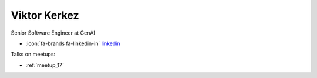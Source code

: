 Viktor Kerkez
=================
Senior Software Engineer at GenAI



- :icon:`fa-brands fa-linkedin-in` `linkedin <https://www.linkedin.com/in/viktor-kerkez-a9a1b31a/>`_


.. image:: ../_static/img/speakers/viktor-kerkez.jpg
    :alt: profile-photo
    :width: 200px



Talks on meetups:

- :ref:`meetup_17`

